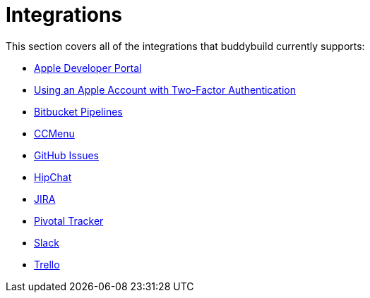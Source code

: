= Integrations

This section covers all of the integrations that buddybuild currently
supports:

- link:integrations/itunes_connect.adoc[Apple Developer Portal]
- link:integrations/apple_2fa.adoc[Using an Apple Account with Two-Factor Authentication]
- link:integrations/bitbucket_pipelines.adoc[Bitbucket Pipelines]
- link:integrations/ccmenu.adoc[CCMenu]
- link:integrations/github_issues.adoc[GitHub Issues]
- link:integrations/hipchat.adoc[HipChat]
- link:integrations/jira.adoc[JIRA]
- link:integrations/pivotal_tracker.adoc[Pivotal Tracker]
- link:integrations/slack.adoc[Slack]
- link:integrations/trello.adoc[Trello]
